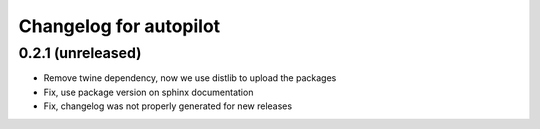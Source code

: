 Changelog for autopilot
=======================


0.2.1 (unreleased)
------------------

- Remove twine dependency, now we use distlib to upload the packages

- Fix, use package version on sphinx documentation

- Fix, changelog was not properly generated for new releases
